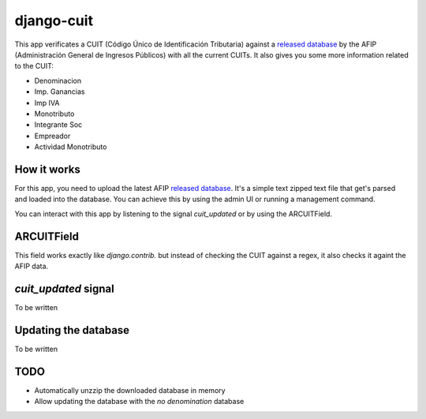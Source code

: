 django-cuit
===========

This app verificates a CUIT (Código Único de Identificación Tributaria) against
a `released database`_ by the AFIP (Administración General de Ingresos
Públicos) with all the current CUITs. It also gives you some more information
related to the CUIT:

- Denominacion
- Imp. Ganancias
- Imp IVA
- Monotributo
- Integrante Soc
- Empreador
- Actividad Monotributo

How it works
------------

For this app, you need to upload the latest AFIP `released database`_. It's a
simple text zipped text file that get's parsed and loaded into the database.
You can achieve this by using the admin UI or running a management command.

You can interact with this app by listening to the signal `cuit_updated` or by
using the ARCUITField.

ARCUITField
-----------

This field works exactly like `django.contrib.` but instead of checking the
CUIT against a regex, it also checks it againt the AFIP data.

`cuit_updated` signal
---------------------

To be written

Updating the database
---------------------


To be written

TODO
----

- Automatically unzzip the downloaded database in memory
- Allow updating the database with the *no denomination* database

.. _released database: http://www.afip.gob.ar/genericos/cInscripcion/archivoCompleto.asp
